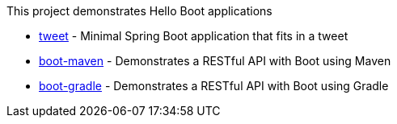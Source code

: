 This project demonstrates Hello Boot applications

* link:tweet/[tweet] - Minimal Spring Boot application that fits in a tweet
* link:boot-maven/[boot-maven] - Demonstrates a RESTful API with Boot using Maven
* link:boot-gradle/[boot-gradle] - Demonstrates a RESTful API with Boot using Gradle